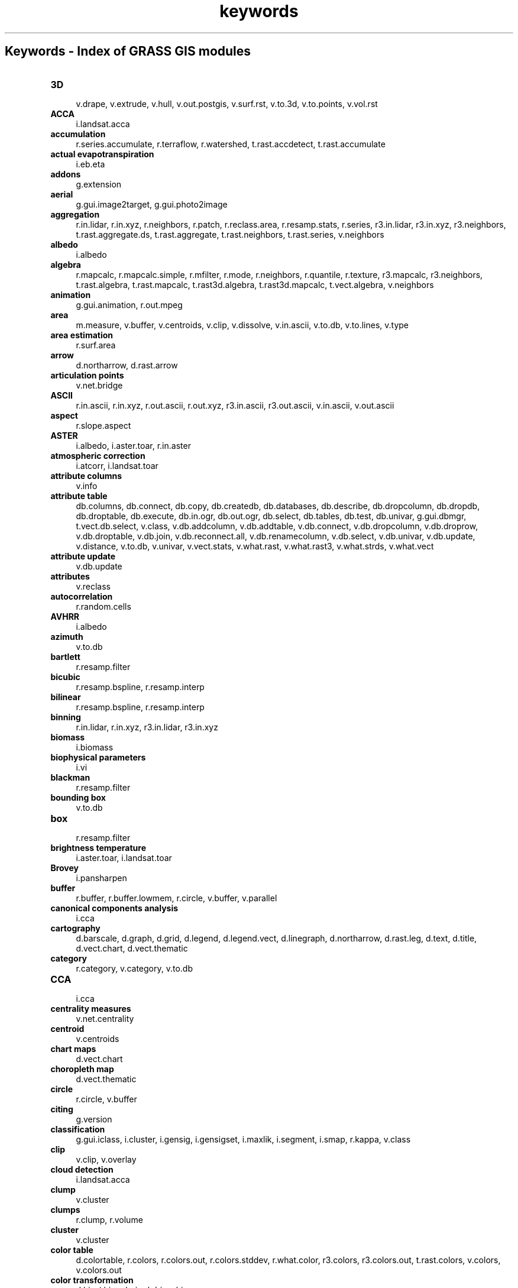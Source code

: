 .TH keywords 1 "" "GRASS 7.8.5" "GRASS GIS User's Manual"
.SH Keywords \- Index of GRASS GIS modules
.IP "\fB3D\fR" 4m
.br
v.drape, v.extrude, v.hull, v.out.postgis, v.surf.rst, v.to.3d, v.to.points, v.vol.rst
.IP "\fBACCA\fR" 4m
.br
i.landsat.acca
.IP "\fBaccumulation\fR" 4m
.br
r.series.accumulate, r.terraflow, r.watershed, t.rast.accdetect, t.rast.accumulate
.IP "\fBactual evapotranspiration\fR" 4m
.br
i.eb.eta
.IP "\fBaddons\fR" 4m
.br
g.extension
.IP "\fBaerial\fR" 4m
.br
g.gui.image2target, g.gui.photo2image
.IP "\fBaggregation\fR" 4m
.br
r.in.lidar, r.in.xyz, r.neighbors, r.patch, r.reclass.area, r.resamp.stats, r.series, r3.in.lidar, r3.in.xyz, r3.neighbors, t.rast.aggregate.ds, t.rast.aggregate, t.rast.neighbors, t.rast.series, v.neighbors
.IP "\fBalbedo\fR" 4m
.br
i.albedo
.IP "\fBalgebra\fR" 4m
.br
r.mapcalc, r.mapcalc.simple, r.mfilter, r.mode, r.neighbors, r.quantile, r.texture, r3.mapcalc, r3.neighbors, t.rast.algebra, t.rast.mapcalc, t.rast3d.algebra, t.rast3d.mapcalc, t.vect.algebra, v.neighbors
.IP "\fBanimation\fR" 4m
.br
g.gui.animation, r.out.mpeg
.IP "\fBarea\fR" 4m
.br
m.measure, v.buffer, v.centroids, v.clip, v.dissolve, v.in.ascii, v.to.db, v.to.lines, v.type
.IP "\fBarea estimation\fR" 4m
.br
r.surf.area
.IP "\fBarrow\fR" 4m
.br
d.northarrow, d.rast.arrow
.IP "\fBarticulation points\fR" 4m
.br
v.net.bridge
.IP "\fBASCII\fR" 4m
.br
r.in.ascii, r.in.xyz, r.out.ascii, r.out.xyz, r3.in.ascii, r3.out.ascii, v.in.ascii, v.out.ascii
.IP "\fBaspect\fR" 4m
.br
r.slope.aspect
.IP "\fBASTER\fR" 4m
.br
i.albedo, i.aster.toar, r.in.aster
.IP "\fBatmospheric correction\fR" 4m
.br
i.atcorr, i.landsat.toar
.IP "\fBattribute columns\fR" 4m
.br
v.info
.IP "\fBattribute table\fR" 4m
.br
db.columns, db.connect, db.copy, db.createdb, db.databases, db.describe, db.dropcolumn, db.dropdb, db.droptable, db.execute, db.in.ogr, db.out.ogr, db.select, db.tables, db.test, db.univar, g.gui.dbmgr, t.vect.db.select, v.class, v.db.addcolumn, v.db.addtable, v.db.connect, v.db.dropcolumn, v.db.droprow, v.db.droptable, v.db.join, v.db.reconnect.all, v.db.renamecolumn, v.db.select, v.db.univar, v.db.update, v.distance, v.to.db, v.univar, v.vect.stats, v.what.rast, v.what.rast3, v.what.strds, v.what.vect
.IP "\fBattribute update\fR" 4m
.br
v.db.update
.IP "\fBattributes\fR" 4m
.br
v.reclass
.IP "\fBautocorrelation\fR" 4m
.br
r.random.cells
.IP "\fBAVHRR\fR" 4m
.br
i.albedo
.IP "\fBazimuth\fR" 4m
.br
v.to.db
.IP "\fBbartlett\fR" 4m
.br
r.resamp.filter
.IP "\fBbicubic\fR" 4m
.br
r.resamp.bspline, r.resamp.interp
.IP "\fBbilinear\fR" 4m
.br
r.resamp.bspline, r.resamp.interp
.IP "\fBbinning\fR" 4m
.br
r.in.lidar, r.in.xyz, r3.in.lidar, r3.in.xyz
.IP "\fBbiomass\fR" 4m
.br
i.biomass
.IP "\fBbiophysical parameters\fR" 4m
.br
i.vi
.IP "\fBblackman\fR" 4m
.br
r.resamp.filter
.IP "\fBbounding box\fR" 4m
.br
v.to.db
.IP "\fBbox\fR" 4m
.br
r.resamp.filter
.IP "\fBbrightness temperature\fR" 4m
.br
i.aster.toar, i.landsat.toar
.IP "\fBBrovey\fR" 4m
.br
i.pansharpen
.IP "\fBbuffer\fR" 4m
.br
r.buffer, r.buffer.lowmem, r.circle, v.buffer, v.parallel
.IP "\fBcanonical components analysis\fR" 4m
.br
i.cca
.IP "\fBcartography\fR" 4m
.br
d.barscale, d.graph, d.grid, d.legend, d.legend.vect, d.linegraph, d.northarrow, d.rast.leg, d.text, d.title, d.vect.chart, d.vect.thematic
.IP "\fBcategory\fR" 4m
.br
r.category, v.category, v.to.db
.IP "\fBCCA\fR" 4m
.br
i.cca
.IP "\fBcentrality measures\fR" 4m
.br
v.net.centrality
.IP "\fBcentroid\fR" 4m
.br
v.centroids
.IP "\fBchart maps\fR" 4m
.br
d.vect.chart
.IP "\fBchoropleth map\fR" 4m
.br
d.vect.thematic
.IP "\fBcircle\fR" 4m
.br
r.circle, v.buffer
.IP "\fBciting\fR" 4m
.br
g.version
.IP "\fBclassification\fR" 4m
.br
g.gui.iclass, i.cluster, i.gensig, i.gensigset, i.maxlik, i.segment, i.smap, r.kappa, v.class
.IP "\fBclip\fR" 4m
.br
v.clip, v.overlay
.IP "\fBcloud detection\fR" 4m
.br
i.landsat.acca
.IP "\fBclump\fR" 4m
.br
v.cluster
.IP "\fBclumps\fR" 4m
.br
r.clump, r.volume
.IP "\fBcluster\fR" 4m
.br
v.cluster
.IP "\fBcolor table\fR" 4m
.br
d.colortable, r.colors, r.colors.out, r.colors.stddev, r.what.color, r3.colors, r3.colors.out, t.rast.colors, v.colors, v.colors.out
.IP "\fBcolor transformation\fR" 4m
.br
d.his, i.his.rgb, i.rgb.his, r.his
.IP "\fBcolors\fR" 4m
.br
d.colorlist, i.colors.enhance
.IP "\fBcompactness\fR" 4m
.br
v.to.db
.IP "\fBcomponents\fR" 4m
.br
v.net.components
.IP "\fBcomposite\fR" 4m
.br
r.blend, r.composite
.IP "\fBcompression\fR" 4m
.br
r.compress
.IP "\fBcomputational region\fR" 4m
.br
g.region
.IP "\fBconnection settings\fR" 4m
.br
db.connect, db.drivers, db.login
.IP "\fBconnectivity\fR" 4m
.br
v.net.connectivity
.IP "\fBcontour\fR" 4m
.br
t.rast.contour
.IP "\fBcontours\fR" 4m
.br
r.contour
.IP "\fBconversion\fR" 4m
.br
r.in.ascii, r.in.lidar, r.in.xyz, r.out.xyz, r.to.rast3, r.to.rast3elev, r.to.vect, r3.in.ascii, r3.in.lidar, r3.in.xyz, r3.out.ascii, r3.to.rast, t.rast.to.rast3, t.rast.to.vect, v.to.rast, v.to.rast3
.IP "\fBconvolution\fR" 4m
.br
r.resamp.filter
.IP "\fBcoordinates\fR" 4m
.br
v.to.db
.IP "\fBcopying\fR" 4m
.br
r.pack, r.unpack, v.pack, v.unpack
.IP "\fBcopyright\fR" 4m
.br
g.version
.IP "\fBcorrelation\fR" 4m
.br
d.correlate
.IP "\fBcost allocation\fR" 4m
.br
r.cost, r.walk, v.net.alloc, v.net.iso
.IP "\fBcost surface\fR" 4m
.br
r.cost, r.drain, r.path, r.walk
.IP "\fBcreate\fR" 4m
.br
t.create
.IP "\fBcreate location\fR" 4m
.br
g.proj, r.in.gdal, t.rast.import, t.vect.import, v.in.ogr
.IP "\fBcumulative costs\fR" 4m
.br
r.cost, r.spreadpath, r.walk
.IP "\fBcurvature\fR" 4m
.br
r.slope.aspect
.IP "\fBdecimation\fR" 4m
.br
v.decimate
.IP "\fBdensification\fR" 4m
.br
v.split
.IP "\fBdeposition\fR" 4m
.br
r.sim.sediment
.IP "\fBdepressions\fR" 4m
.br
r.fill.dir
.IP "\fBdiagram\fR" 4m
.br
d.correlate, d.polar
.IP "\fBdifference\fR" 4m
.br
v.overlay
.IP "\fBdigitizer\fR" 4m
.br
g.gui.vdigit
.IP "\fBdisplacement\fR" 4m
.br
v.generalize
.IP "\fBdissolve\fR" 4m
.br
v.dissolve, v.extract
.IP "\fBdistance\fR" 4m
.br
d.geodesic, d.rhumbline, m.cogo, m.measure, r.distance, r.grow.distance, r.grow, v.distance
.IP "\fBdiversity index\fR" 4m
.br
r.li.dominance, r.li.pielou, r.li.renyi, r.li.richness, r.li.shannon, r.li.simpson
.IP "\fBdownload\fR" 4m
.br
g.extension
.IP "\fBdrainage\fR" 4m
.br
r.watershed
.IP "\fBDXF\fR" 4m
.br
v.in.dxf, v.out.dxf
.IP "\fBE00\fR" 4m
.br
v.in.e00
.IP "\fBedges\fR" 4m
.br
i.zc, v.lidar.edgedetection
.IP "\fBediting\fR" 4m
.br
d.rast.edit, g.gui.vdigit, v.edit, v.type
.IP "\fBelevation\fR" 4m
.br
d.shade, r.fillnulls, r.in.aster, r.param.scale, r.plane, r.relief, r.shade
.IP "\fBemissivity\fR" 4m
.br
i.emissivity
.IP "\fBenergy balance\fR" 4m
.br
i.eb.eta, i.eb.evapfr, i.eb.hsebal01, i.eb.netrad, i.eb.soilheatflux, i.emissivity
.IP "\fBerosion\fR" 4m
.br
r.sim.sediment, r.uslek, r.usler
.IP "\fBevaporative fraction\fR" 4m
.br
i.eb.evapfr, i.eb.hsebal01
.IP "\fBevapotranspiration\fR" 4m
.br
i.evapo.mh, i.evapo.pm, i.evapo.pt, i.evapo.time
.IP "\fBexport\fR" 4m
.br
d.out.file, d.to.rast, db.out.ogr, r.colors.out, r.external.out, r.out.ascii, r.out.bin, r.out.gdal, r.out.gridatb, r.out.mat, r.out.mpeg, r.out.png, r.out.pov, r.out.ppm, r.out.ppm3, r.out.vrml, r.out.vtk, r.out.xyz, r.pack, r3.colors.out, r3.out.ascii, r3.out.bin, r3.out.v5d, r3.out.vtk, t.rast.export, t.rast.out.vtk, t.vect.export, v.colors.out, v.external.out, v.out.ascii, v.out.dxf, v.out.lidar, v.out.ogr, v.out.postgis, v.out.pov, v.out.svg, v.out.vtk, v.pack
.IP "\fBextensions\fR" 4m
.br
g.extension.all, g.extension
.IP "\fBextent\fR" 4m
.br
g.region, r.info, r3.info, t.info, v.info
.IP "\fBexternal\fR" 4m
.br
r.external, r.external.out, v.external, v.external.out
.IP "\fBextract\fR" 4m
.br
t.rast.extract, t.rast3d.extract, t.vect.extract, v.decimate, v.extract, v.outlier
.IP "\fBFast Fourier Transform\fR" 4m
.br
i.fft, i.ifft
.IP "\fBfill sinks\fR" 4m
.br
r.fill.dir
.IP "\fBfilter\fR" 4m
.br
r.mfilter, r.neighbors, r.resamp.filter, r3.neighbors, v.outlier
.IP "\fBFIR\fR" 4m
.br
r.resamp.filter
.IP "\fBfire\fR" 4m
.br
r.ros, r.spread, r.spreadpath
.IP "\fBflood\fR" 4m
.br
r.lake
.IP "\fBflow\fR" 4m
.br
r.sim.water, r.terraflow, v.net.flow
.IP "\fBfocal statistics\fR" 4m
.br
r.neighbors, r3.neighbors
.IP "\fBFPAR\fR" 4m
.br
i.biomass
.IP "\fBfractal\fR" 4m
.br
r.surf.fractal, v.to.db
.IP "\fBframe\fR" 4m
.br
d.frame
.IP "\fBfusion\fR" 4m
.br
i.pansharpen
.IP "\fBgauss\fR" 4m
.br
r.resamp.filter
.IP "\fBgazetteer\fR" 4m
.br
v.in.geonames
.IP "\fBGCP\fR" 4m
.br
g.gui.gcp, g.gui.image2target, g.gui.photo2image, i.ortho.transform, m.transform, v.transform
.IP "\fBgeneralization\fR" 4m
.br
v.decimate, v.generalize
.IP "\fBgeometry\fR" 4m
.br
g.gui.gcp, g.gui.image2target, g.gui.photo2image, i.image.mosaic, i.ortho.photo, i.rectify, r.circle, r.patch, r.region, r.thin, r.to.vect, v.buffer, v.build, v.build.polylines, v.clean, v.delaunay, v.drape, v.edit, v.extrude, v.generalize, v.hull, v.in.ogr, v.in.region, v.mkgrid, v.overlay, v.parallel, v.patch, v.perturb, v.rectify, v.report, v.segment, v.select, v.split, v.to.3d, v.to.db, v.to.lines, v.to.points, v.transform, v.type, v.univar, v.voronoi
.IP "\fBgeomorphology\fR" 4m
.br
r.param.scale
.IP "\fBgeomorphons\fR" 4m
.br
r.geomorphon
.IP "\fBgeorectification\fR" 4m
.br
g.gui.gcp, g.gui.image2target, g.gui.photo2image
.IP "\fBgradient\fR" 4m
.br
r3.gradient
.IP "\fBgraphical modeler\fR" 4m
.br
g.gui.gmodeler
.IP "\fBgraphics\fR" 4m
.br
d.erase, d.frame, d.his, d.info, d.mon, d.rast, d.redraw, d.rgb, d.vect, m.nviz.image, m.nviz.script, wxpyimgview
.IP "\fBgraticule\fR" 4m
.br
d.grid
.IP "\fBgreat circle\fR" 4m
.br
d.geodesic
.IP "\fBgrid\fR" 4m
.br
d.grid, v.mkgrid
.IP "\fBgroundwater flow\fR" 4m
.br
r.gwflow, r3.gwflow
.IP "\fBgrow\fR" 4m
.br
v.buffer
.IP "\fBGUI\fR" 4m
.br
g.gui.animation, g.gui.datacatalog, g.gui.dbmgr, g.gui.gcp, g.gui.gmodeler, g.gui, g.gui.iclass, g.gui.image2target, g.gui.mapswipe, g.gui.photo2image, g.gui.psmap, g.gui.rlisetup, g.gui.timeline, g.gui.tplot, g.gui.vdigit
.IP "\fBhamming\fR" 4m
.br
r.resamp.filter
.IP "\fBhann\fR" 4m
.br
r.resamp.filter
.IP "\fBhazard\fR" 4m
.br
r.lake, r.ros, r.spread
.IP "\fBheatmap\fR" 4m
.br
v.kernel
.IP "\fBhelp\fR" 4m
.br
g.manual
.IP "\fBhermite\fR" 4m
.br
r.resamp.filter
.IP "\fBhexagon\fR" 4m
.br
v.mkgrid
.IP "\fBhillshade\fR" 4m
.br
d.shade, r.relief, r.shade
.IP "\fBHIS\fR" 4m
.br
d.his, i.his.rgb, i.pansharpen, i.rgb.his, r.his
.IP "\fBhistogram\fR" 4m
.br
d.histogram
.IP "\fBhistory\fR" 4m
.br
r.info, v.info
.IP "\fBhotspot\fR" 4m
.br
v.kernel
.IP "\fBhydrology\fR" 4m
.br
r.basins.fill, r.carve, r.drain, r.fill.dir, r.flow, r.gwflow, r.lake, r.path, r.sim.sediment, r.sim.water, r.solute.transport, r.stream.extract, r.terraflow, r.topidx, r.topmodel, r.uslek, r.usler, r.water.outlet, r.watershed, r3.flow, r3.gwflow
.IP "\fBIDW\fR" 4m
.br
r.fill.stats, r.surf.idw, v.surf.idw
.IP "\fBIHS\fR" 4m
.br
d.his, i.his.rgb, i.pansharpen, i.rgb.his, r.his
.IP "\fBimagery quality assessment\fR" 4m
.br
i.modis.qc
.IP "\fBimport\fR" 4m
.br
db.in.ogr, i.in.spotvgt, r.external, r.import, r.in.ascii, r.in.aster, r.in.bin, r.in.gdal, r.in.gridatb, r.in.lidar, r.in.mat, r.in.png, r.in.poly, r.in.srtm, r.in.wms, r.in.xyz, r.proj, r.unpack, r3.in.ascii, r3.in.bin, r3.in.lidar, r3.in.v5d, r3.in.xyz, t.rast.import, t.vect.import, v.external, v.import, v.in.ascii, v.in.db, v.in.dxf, v.in.e00, v.in.geonames, v.in.lidar, v.in.lines, v.in.mapgen, v.in.ogr, v.in.wfs, v.proj, v.unpack
.IP "\fBinstallation\fR" 4m
.br
g.extension.all, g.extension
.IP "\fBinterpolation\fR" 4m
.br
r.fill.stats, r.fillnulls, r.resamp.bspline, r.resamp.interp, r.series.interp, r.surf.contour, r.surf.idw, t.rast.gapfill, v.surf.bspline, v.surf.idw, v.surf.rst, v.vol.rst
.IP "\fBintersection\fR" 4m
.br
v.overlay
.IP "\fBisolines\fR" 4m
.br
v.net.iso
.IP "\fBkernel density\fR" 4m
.br
v.kernel
.IP "\fBkernel filter\fR" 4m
.br
r.resamp.filter
.IP "\fBlanczos\fR" 4m
.br
r.resamp.filter, r.resamp.interp
.IP "\fBland flux\fR" 4m
.br
i.emissivity
.IP "\fBland surface temperature\fR" 4m
.br
i.modis.qc
.IP "\fBlandform\fR" 4m
.br
r.param.scale
.IP "\fBLandsat\fR" 4m
.br
i.albedo, i.landsat.acca, i.landsat.toar, i.tasscap
.IP "\fBlandscape structure analysis\fR" 4m
.br
g.gui.rlisetup, r.li.cwed, r.li.dominance, r.li.edgedensity, r.li.mpa, r.li.mps, r.li.padcv, r.li.padrange, r.li.padsd, r.li.patchdensity, r.li.patchnum, r.li.pielou, r.li.renyi, r.li.richness, r.li.shannon, r.li.shape, r.li.simpson
.IP "\fBlatitude\fR" 4m
.br
r.latlong
.IP "\fBlayer\fR" 4m
.br
v.category, v.db.connect
.IP "\fBlegend\fR" 4m
.br
d.legend, d.legend.vect, d.rast.leg, d.vect.thematic
.IP "\fBlength\fR" 4m
.br
v.to.db
.IP "\fBlevel1\fR" 4m
.br
d.vect, g.region, r.random, v.cluster, v.decimate, v.edit, v.external, v.in.ascii, v.in.dxf, v.in.lidar, v.info, v.patch, v.perturb, v.random, v.rectify
.IP "\fBlicense\fR" 4m
.br
g.version
.IP "\fBLIDAR\fR" 4m
.br
r.in.lidar, r.in.xyz, r3.in.lidar, r3.in.xyz, v.decimate, v.in.lidar, v.lidar.correction, v.lidar.edgedetection, v.lidar.growing, v.out.lidar, v.outlier, v.surf.bspline
.IP "\fBline\fR" 4m
.br
v.buffer, v.build.polylines, v.dissolve, v.edit, v.in.ascii, v.in.lines, v.parallel, v.to.lines, v.to.points, v.type
.IP "\fBline of sight\fR" 4m
.br
r.viewshed
.IP "\fBlinear reference system\fR" 4m
.br
v.lrs.create, v.lrs.label, v.lrs.segment, v.lrs.where
.IP "\fBlist\fR" 4m
.br
g.list, t.list, t.rast.list, t.rast3d.list, t.vect.list
.IP "\fBlongitude\fR" 4m
.br
r.latlong
.IP "\fBLOS\fR" 4m
.br
r.viewshed
.IP "\fBmachine vision geomorphometry\fR" 4m
.br
r.geomorphon
.IP "\fBmanual\fR" 4m
.br
g.manual
.IP "\fBmap annotations\fR" 4m
.br
d.northarrow, d.rast.arrow, d.rast.num
.IP "\fBmap management\fR" 4m
.br
g.access, g.copy, g.dirseps, g.filename, g.findetc, g.findfile, g.gui.datacatalog, g.list, g.remove, g.rename, i.group, i.target, r.compress, t.create, t.list, t.rast.list, t.rast3d.list, t.register, t.remove, t.rename, t.unregister, t.vect.list
.IP "\fBmask\fR" 4m
.br
r.mask, r3.mask
.IP "\fBMaximum Likelihood Classification\fR" 4m
.br
i.gensig, i.maxlik
.IP "\fBmeasurement\fR" 4m
.br
m.measure
.IP "\fBmerge\fR" 4m
.br
r.patch, t.merge
.IP "\fBmetadata\fR" 4m
.br
r.describe, r.info, r.region, r.support, r.timestamp, r3.info, r3.support, r3.timestamp, t.connect, t.info, t.select, t.support, v.info, v.support, v.timestamp
.IP "\fBmiscellaneous\fR" 4m
.br
m.cogo, m.measure, m.nviz.image, m.nviz.script, m.proj, m.transform
.IP "\fBMLC\fR" 4m
.br
i.gensig, i.maxlik
.IP "\fBmodel\fR" 4m
.br
r.ros, r.sim.sediment, r.sim.water, r.spread, r.topmodel
.IP "\fBMODIS\fR" 4m
.br
i.albedo, i.modis.qc, i.tasscap
.IP "\fBmodules\fR" 4m
.br
g.search.modules
.IP "\fBmonitors\fR" 4m
.br
d.erase, d.frame, d.info, d.mon, d.redraw
.IP "\fBmosaic\fR" 4m
.br
r.buildvrt
.IP "\fBmosaicking\fR" 4m
.br
i.image.mosaic, r.patch
.IP "\fBmultispectral\fR" 4m
.br
i.oif, i.spectral
.IP "\fBNDVI\fR" 4m
.br
i.in.spotvgt, i.vi
.IP "\fBnearest neighbor\fR" 4m
.br
r.resamp.interp, r.resample
.IP "\fBneighbor\fR" 4m
.br
r.neighbors, r3.neighbors
.IP "\fBnet radiation\fR" 4m
.br
i.eb.netrad
.IP "\fBnetwork\fR" 4m
.br
d.path, v.lrs.create, v.lrs.label, v.lrs.segment, v.lrs.where, v.net.alloc, v.net.allpairs, v.net.bridge, v.net.centrality, v.net.components, v.net.connectivity, v.net.distance, v.net.flow, v.net, v.net.iso, v.net.path, v.net.salesman, v.net.spanningtree, v.net.steiner, v.net.timetable, v.net.visibility
.IP "\fBnetwork generalization\fR" 4m
.br
v.generalize
.IP "\fBnetwork maintenance\fR" 4m
.br
v.net
.IP "\fBno\-data filling\fR" 4m
.br
r.fill.stats, r.fillnulls, r.resamp.bspline, t.rast.gapfill, v.surf.rst, v.vol.rst
.IP "\fBnode\fR" 4m
.br
v.build.polylines, v.edit, v.segment, v.split, v.to.points
.IP "\fBnull data\fR" 4m
.br
r.null, r3.null
.IP "\fBobject recognition\fR" 4m
.br
i.segment
.IP "\fBOGC web services\fR" 4m
.br
r.in.wms, v.in.wfs
.IP "\fBOGC WFS\fR" 4m
.br
v.in.wfs
.IP "\fBOGC WMS\fR" 4m
.br
r.in.wms
.IP "\fBOGC WMTS\fR" 4m
.br
r.in.wms
.IP "\fBOGR\fR" 4m
.br
v.external, v.external.out, v.in.ogr, v.out.ogr
.IP "\fBorthorectify\fR" 4m
.br
i.ortho.camera, i.ortho.elev, i.ortho.init, i.ortho.photo, i.ortho.rectify, i.ortho.target, i.ortho.transform
.IP "\fBoutput\fR" 4m
.br
d.out.file, db.out.ogr, r.external.out, r.out.ascii, r.out.bin, r.out.gdal, r.out.gridatb, r.out.mat, r.out.mpeg, r.out.png, r.out.pov, r.out.ppm, r.out.ppm3, r.out.vrml, r.out.vtk, r.out.xyz, r3.out.ascii, r3.out.v5d, r3.out.vtk, t.rast.out.vtk, v.external.out, v.out.ascii, v.out.dxf, v.out.lidar, v.out.ogr, v.out.postgis, v.out.pov, v.out.svg, v.out.vtk
.IP "\fBoverland flow\fR" 4m
.br
r.sim.water
.IP "\fBpaint labels\fR" 4m
.br
d.labels, v.label, v.label.sa
.IP "\fBpatch index\fR" 4m
.br
r.li.cwed, r.li.edgedensity, r.li.mpa, r.li.mps, r.li.padcv, r.li.padrange, r.li.padsd, r.li.patchdensity, r.li.patchnum, r.li.shape
.IP "\fBpatching\fR" 4m
.br
r.patch
.IP "\fBPCA\fR" 4m
.br
i.pansharpen, i.pca
.IP "\fBpercentile\fR" 4m
.br
r.quantile, r.stats.quantile
.IP "\fBperimeter\fR" 4m
.br
v.to.db
.IP "\fBpermission\fR" 4m
.br
g.access
.IP "\fBphoto\fR" 4m
.br
g.gui.image2target, g.gui.photo2image
.IP "\fBplot\fR" 4m
.br
d.profile, g.gui.timeline, g.gui.tplot
.IP "\fBPNG\fR" 4m
.br
r.in.png, r.out.png
.IP "\fBpoint\fR" 4m
.br
v.edit, v.in.ascii, v.in.lines, v.segment, v.to.lines, v.to.points, v.type
.IP "\fBpoint cloud\fR" 4m
.br
v.cluster
.IP "\fBpoint density\fR" 4m
.br
v.kernel
.IP "\fBpoint pattern\fR" 4m
.br
v.kcv, v.mkgrid, v.normal, v.perturb, v.qcount, v.random
.IP "\fBpoints\fR" 4m
.br
v.decimate, v.in.db, v.kcv, v.normal, v.out.lidar
.IP "\fBpolar\fR" 4m
.br
m.cogo
.IP "\fBposition\fR" 4m
.br
d.where, r.what, v.what, v.what.rast, v.what.rast3, v.what.strds, v.what.vect
.IP "\fBPostGIS\fR" 4m
.br
v.external, v.external.out, v.out.postgis
.IP "\fBprincipal components analysis\fR" 4m
.br
i.pca
.IP "\fBprinting\fR" 4m
.br
g.gui.psmap, ps.map
.IP "\fBprofile\fR" 4m
.br
d.profile, r.profile, r.transect, r3.cross.rast, v.profile
.IP "\fBprojection\fR" 4m
.br
g.proj, m.proj, r.import, r.latlong, r.proj, v.import, v.proj
.IP "\fBproximity\fR" 4m
.br
r.grow.distance, r.grow
.IP "\fBquantile\fR" 4m
.br
r.quantile, r.stats.quantile
.IP "\fBquantization\fR" 4m
.br
r.quant
.IP "\fBquerying\fR" 4m
.br
d.where, i.spectral, r.what.color, r.what, v.rast.stats, v.what, v.what.rast, v.what.rast3, v.what.strds, v.what.vect
.IP "\fBradiance\fR" 4m
.br
i.aster.toar, i.atcorr, i.landsat.toar
.IP "\fBradiometric conversion\fR" 4m
.br
i.aster.toar, i.atcorr, i.landsat.toar
.IP "\fBrainfall\fR" 4m
.br
r.usler
.IP "\fBrandom\fR" 4m
.br
r.random.cells, r.random, r.random.surface, r.surf.gauss, r.surf.random, v.extract, v.perturb, v.random
.IP "\fBrasterization\fR" 4m
.br
v.to.rast
.IP "\fBrate of spread\fR" 4m
.br
r.ros
.IP "\fBreclass\fR" 4m
.br
r.clump
.IP "\fBreclassification\fR" 4m
.br
r.reclass, r.recode, v.reclass
.IP "\fBrecode categories\fR" 4m
.br
r.recode
.IP "\fBrectify\fR" 4m
.br
i.rectify, v.rectify
.IP "\fBreflectance\fR" 4m
.br
i.albedo, i.aster.toar, i.atcorr, i.landsat.toar, i.modis.qc
.IP "\fBregister\fR" 4m
.br
t.register
.IP "\fBregression\fR" 4m
.br
r.regression.line, r.regression.multi
.IP "\fBrelief\fR" 4m
.br
d.shade, r.relief, r.shade
.IP "\fBremove\fR" 4m
.br
g.remove, t.remove
.IP "\fBrename\fR" 4m
.br
g.rename, t.rename, v.db.renamecolumn
.IP "\fBresample\fR" 4m
.br
r.resamp.bspline, r.resamp.filter, r.resamp.interp, r.resamp.rst, r.resamp.stats, r.resample
.IP "\fBrescale\fR" 4m
.br
r.rescale.eq, r.rescale
.IP "\fBresolution\fR" 4m
.br
g.region
.IP "\fBRGB\fR" 4m
.br
d.his, d.rgb, i.colors.enhance, i.his.rgb, i.rgb.his, r.composite, r.his, r.rgb
.IP "\fBrhumbline\fR" 4m
.br
d.rhumbline
.IP "\fBRST\fR" 4m
.br
r.resamp.rst, v.surf.rst, v.vol.rst
.IP "\fBsalesman\fR" 4m
.br
v.net.salesman
.IP "\fBsampling\fR" 4m
.br
d.where, r.random.cells, r.random, t.rast.what, t.sample, t.vect.observe.strds, t.vect.what.strds, v.drape, v.extrude, v.kcv, v.random, v.rast.stats, v.sample, v.what.rast, v.what.rast3, v.what.strds, v.what.vect
.IP "\fBsatellite\fR" 4m
.br
i.albedo, i.aster.toar, i.atcorr, i.colors.enhance, i.landsat.acca, i.landsat.toar, i.modis.qc
.IP "\fBscripts\fR" 4m
.br
g.dirseps, g.filename, g.findetc, g.findfile, g.gisenv, g.message, g.tempfile
.IP "\fBsearch\fR" 4m
.br
g.list, g.search.modules
.IP "\fBsearch path\fR" 4m
.br
g.mapsets
.IP "\fBSEBAL\fR" 4m
.br
i.eb.eta, i.eb.evapfr, i.eb.hsebal01, i.eb.netrad, i.eb.soilheatflux
.IP "\fBsediment flow\fR" 4m
.br
r.sim.sediment
.IP "\fBsegment\fR" 4m
.br
v.segment, v.split
.IP "\fBsegmentation\fR" 4m
.br
i.segment, i.smap
.IP "\fBselect\fR" 4m
.br
t.vect.db.select, v.decimate, v.extract, v.outlier
.IP "\fBSentinel\fR" 4m
.br
i.tasscap
.IP "\fBseparate\fR" 4m
.br
r.rgb
.IP "\fBseries\fR" 4m
.br
r.patch, r.series.accumulate, r.series, r.series.interp, t.rast.series
.IP "\fBsettings\fR" 4m
.br
d.colorlist, d.font, d.fontlist, g.gisenv, g.mapset, g.mapsets, g.region, t.connect
.IP "\fBshadow\fR" 4m
.br
r.sun, r.sunmask
.IP "\fBsharpen\fR" 4m
.br
i.pansharpen
.IP "\fBshift\fR" 4m
.br
t.shift
.IP "\fBshortest path\fR" 4m
.br
d.geodesic, d.path, v.net.allpairs, v.net.distance, v.net.path, v.net.timetable, v.net.visibility
.IP "\fBshrink\fR" 4m
.br
v.buffer
.IP "\fBsides\fR" 4m
.br
v.to.db
.IP "\fBsignatures\fR" 4m
.br
g.gui.iclass, i.cluster, i.gensig, i.gensigset
.IP "\fBsimple\fR" 4m
.br
r.mapcalc.simple
.IP "\fBsimple features\fR" 4m
.br
v.out.postgis
.IP "\fBsimplification\fR" 4m
.br
v.generalize
.IP "\fBsinc\fR" 4m
.br
r.resamp.filter
.IP "\fBsink\fR" 4m
.br
r.fill.dir, r.terraflow
.IP "\fBsinuous\fR" 4m
.br
v.to.db
.IP "\fBskeleton\fR" 4m
.br
v.voronoi
.IP "\fBslope\fR" 4m
.br
r.slope.aspect, v.to.db
.IP "\fBSMAP\fR" 4m
.br
i.gensigset, i.smap
.IP "\fBsmoothing\fR" 4m
.br
v.generalize
.IP "\fBsnapping\fR" 4m
.br
t.snap, v.clean, v.in.ogr
.IP "\fBsoil\fR" 4m
.br
r.sim.sediment, r.sim.water, r.uslek, r.usler
.IP "\fBsoil heat flux\fR" 4m
.br
i.eb.soilheatflux
.IP "\fBsoil moisture\fR" 4m
.br
i.eb.evapfr, i.eb.hsebal01
.IP "\fBsolar\fR" 4m
.br
r.horizon, r.sun, r.sunhours, r.sunmask
.IP "\fBsolute transport\fR" 4m
.br
r.solute.transport
.IP "\fBspanning tree\fR" 4m
.br
v.net.spanningtree
.IP "\fBspatial query\fR" 4m
.br
v.overlay, v.select
.IP "\fBsplines\fR" 4m
.br
r.fillnulls, r.resamp.bspline, r.resamp.rst, v.surf.rst
.IP "\fBsplit\fR" 4m
.br
r.rgb
.IP "\fBSPOT\fR" 4m
.br
i.in.spotvgt
.IP "\fBspread\fR" 4m
.br
r.ros, r.spread
.IP "\fBSQL\fR" 4m
.br
db.copy, db.createdb, db.databases, db.dropdb, db.execute, db.select, v.db.select
.IP "\fBSRTM\fR" 4m
.br
r.in.srtm
.IP "\fBstatistics\fR" 4m
.br
d.correlate, d.histogram, db.univar, i.cca, i.oif, r.clump, r.coin, r.covar, r.cross, r.in.lidar, r.in.xyz, r.kappa, r.mfilter, r.mode, r.neighbors, r.quant, r.quantile, r.reclass.area, r.regression.line, r.regression.multi, r.report, r.statistics, r.stats, r.stats.quantile, r.stats.zonal, r.support.stats, r.surf.area, r.texture, r.univar, r3.in.lidar, r3.in.xyz, r3.neighbors, r3.stats, r3.univar, t.rast.univar, t.rast3d.univar, t.vect.univar, v.class, v.db.univar, v.kcv, v.neighbors, v.normal, v.outlier, v.perturb, v.qcount, v.random, v.rast.stats, v.report, v.univar
.IP "\fBsteiner tree\fR" 4m
.br
v.net.steiner
.IP "\fBstratified random sampling\fR" 4m
.br
v.random
.IP "\fBstream network\fR" 4m
.br
r.stream.extract, r.watershed
.IP "\fBstream power index\fR" 4m
.br
r.watershed
.IP "\fBsun energy\fR" 4m
.br
r.sun, r.sunhours
.IP "\fBsun position\fR" 4m
.br
r.horizon, r.sunhours, r.sunmask
.IP "\fBsupervised classification\fR" 4m
.br
g.gui.iclass, i.gensig, i.gensigset, i.smap
.IP "\fBsupport\fR" 4m
.br
g.message, g.tempfile, g.version
.IP "\fBsurface\fR" 4m
.br
r.contour, r.fill.stats, r.fillnulls, r.random.surface, r.resamp.bspline, r.surf.area, r.surf.contour, r.surf.fractal, r.surf.gauss, r.surf.idw, r.surf.random, v.surf.bspline, v.surf.idw, v.surf.rst, v.vol.rst
.IP "\fBsurface information\fR" 4m
.br
v.drape, v.what.rast, v.what.rast3
.IP "\fBTasseled Cap transformation\fR" 4m
.br
i.tasscap
.IP "\fBterrain\fR" 4m
.br
i.topo.corr, r.param.scale, r.relief, r.slope.aspect
.IP "\fBterrain patterns\fR" 4m
.br
r.geomorphon
.IP "\fBtexture\fR" 4m
.br
r.texture
.IP "\fBtiling\fR" 4m
.br
r.tile, r.tileset, r3.retile
.IP "\fBtime\fR" 4m
.br
r.timestamp, r3.timestamp, t.create, t.info, t.list, t.merge, t.rast.accdetect, t.rast.accumulate, t.rast.aggregate.ds, t.rast.aggregate, t.rast.algebra, t.rast.colors, t.rast.contour, t.rast.export, t.rast.extract, t.rast.gapfill, t.rast.import, t.rast.list, t.rast.mapcalc, t.rast.neighbors, t.rast.out.vtk, t.rast.series, t.rast.to.rast3, t.rast.to.vect, t.rast.univar, t.rast.what, t.rast3d.algebra, t.rast3d.extract, t.rast3d.list, t.rast3d.mapcalc, t.rast3d.univar, t.register, t.remove, t.rename, t.sample, t.select, t.shift, t.snap, t.support, t.topology, t.unregister, t.vect.algebra, t.vect.db.select, t.vect.export, t.vect.extract, t.vect.import, t.vect.list, t.vect.observe.strds, t.vect.univar, t.vect.what.strds, v.timestamp, v.what.strds
.IP "\fBtime management\fR" 4m
.br
t.merge, t.shift, t.snap
.IP "\fBtimestamp\fR" 4m
.br
r.timestamp, r3.timestamp, v.timestamp
.IP "\fBtopographic correction\fR" 4m
.br
i.topo.corr
.IP "\fBtopographic index\fR" 4m
.br
r.topidx, r.watershed
.IP "\fBtopology\fR" 4m
.br
t.topology, v.build.all, v.build, v.build.polylines, v.clean, v.generalize, v.in.ogr, v.info, v.out.postgis
.IP "\fBtransect\fR" 4m
.br
r.profile, r.transect, v.profile
.IP "\fBtransformation\fR" 4m
.br
i.fft, i.ifft, i.ortho.transform, i.pca, i.tasscap, m.proj, m.transform, r.proj, v.proj, v.transform
.IP "\fBtriangulation\fR" 4m
.br
v.delaunay, v.voronoi
.IP "\fBtype casting\fR" 4m
.br
v.db.update
.IP "\fBunion\fR" 4m
.br
v.overlay
.IP "\fBunit test\fR" 4m
.br
test.r3flow, test.raster3d.lib
.IP "\fBunivariate statistics\fR" 4m
.br
r.resamp.stats, r.univar, r3.univar, v.rast.stats, v.univar, v.vect.stats
.IP "\fBunregister\fR" 4m
.br
t.unregister
.IP "\fBuser interface\fR" 4m
.br
g.gui
.IP "\fBvariables\fR" 4m
.br
g.gisenv
.IP "\fBvectorization\fR" 4m
.br
r.to.vect
.IP "\fBvegetation\fR" 4m
.br
i.modis.qc
.IP "\fBvegetation index\fR" 4m
.br
i.vi
.IP "\fBversion\fR" 4m
.br
g.version
.IP "\fBvertex\fR" 4m
.br
v.build.polylines, v.edit, v.segment, v.split, v.to.points
.IP "\fBviewshed\fR" 4m
.br
r.viewshed
.IP "\fBvirtual raster\fR" 4m
.br
r.buildvrt
.IP "\fBvisibility\fR" 4m
.br
v.net.visibility
.IP "\fBvisualization\fR" 4m
.br
d.shade, m.nviz.image, m.nviz.script, r.shade
.IP "\fBvolume\fR" 4m
.br
r.volume, r3.stats
.IP "\fBvoxel\fR" 4m
.br
r.to.rast3, r.to.rast3elev, r3.cross.rast, r3.flow, r3.gradient, r3.gwflow, r3.in.ascii, r3.in.bin, r3.in.v5d, r3.in.xyz, r3.info, r3.mask, r3.mkdspf, r3.neighbors, r3.null, r3.out.ascii, r3.out.bin, r3.out.v5d, r3.out.vtk, r3.retile, r3.stats, r3.support, r3.timestamp, r3.to.rast, t.rast.to.rast3, t.rast3d.algebra, t.rast3d.extract, t.rast3d.list, t.rast3d.mapcalc, t.rast3d.univar, v.to.rast3, v.vol.rst
.IP "\fBVRML\fR" 4m
.br
r.out.vrml
.IP "\fBVTK\fR" 4m
.br
r.out.vtk, r3.out.vtk, t.rast.out.vtk, v.out.vtk
.IP "\fBwatershed\fR" 4m
.br
r.basins.fill, r.water.outlet, r.watershed
.IP "\fBwetness\fR" 4m
.br
r.topidx
.IP "\fBworkflow\fR" 4m
.br
g.gui.gmodeler
.IP "\fBWorldview\fR" 4m
.br
i.tasscap
.IP "\fByield\fR" 4m
.br
i.biomass
.IP "\fBzonal statistics\fR" 4m
.br
r.statistics, r.stats.quantile, r.stats.zonal, r.univar, v.rast.stats, v.vect.stats
.PP
Main index |
Topics index |
Keywords index |
Graphical index |
Full index
.PP
© 2003\-2020
GRASS Development Team,
GRASS GIS 7.8.5 Reference Manual

